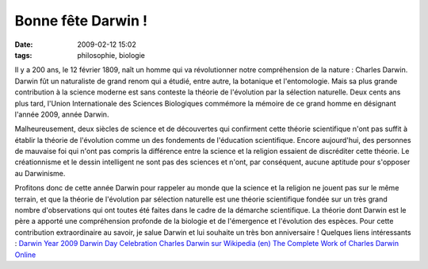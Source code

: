 Bonne fête Darwin !
###################
:date: 2009-02-12 15:02
:tags: philosophie, biologie

Il y a 200 ans, le 12 février 1809, naît un homme qui va révolutionner
notre compréhension de la nature : Charles Darwin. Darwin fût un
naturaliste de grand renom qui a étudié, entre autre, la botanique et
l'entomologie. Mais sa plus grande contribution à la science moderne est
sans conteste la théorie de l'évolution par la sélection naturelle.
Deux cents ans plus tard, l'Union Internationale des Sciences
Biologiques commémore la mémoire de ce grand homme en désignant l'année
2009, année Darwin.

Malheureusement, deux siècles de science et de découvertes qui
confirment cette théorie scientifique n'ont pas suffit à établir la
théorie de l'évolution comme un des fondements de l'éducation
scientifique. Encore aujourd'hui, des personnes de mauvaise foi qui
n'ont pas compris la différence entre la science et la religion essaient
de discréditer cette théorie. Le créationnisme et le dessin intelligent
ne sont pas des sciences et n'ont, par conséquent, aucune aptitude pour
s'opposer au Darwinisme.

Profitons donc de cette année Darwin pour rappeler au monde que la
science et la religion ne jouent pas sur le même terrain, et que la
théorie de l'évolution par sélection naturelle est une théorie
scientifique fondée sur un très grand nombre d'observations qui ont
toutes été faites dans le cadre de la démarche scientifique.
La théorie dont Darwin est le père a apporté une compréhension profonde
de la biologie et de l'émergence et l'évolution des espèces. Pour cette
contribution extraordinaire au savoir, je salue Darwin et lui souhaite
un très bon anniversaire !
Quelques liens intéressants :
`Darwin Year 2009`_
`Darwin Day Celebration`_
`Charles Darwin sur Wikipedia (en)`_
`The Complete Work of Charles Darwin Online`_
|image0|

.. _Darwin Year 2009: http://darwin-year-2009.org/index.html
.. _Darwin Day Celebration: http://www.darwinday.org/index.html
.. _Charles Darwin sur Wikipedia (en): http://en.wikipedia.org/wiki/Charles_Darwin
.. _The Complete Work of Charles Darwin Online: http://darwin-online.org.uk/

.. |image0| image:: https://blogger.googleusercontent.com/tracker/697344570467959391-5611916287854529107?l=mathfou.blogspot.com
